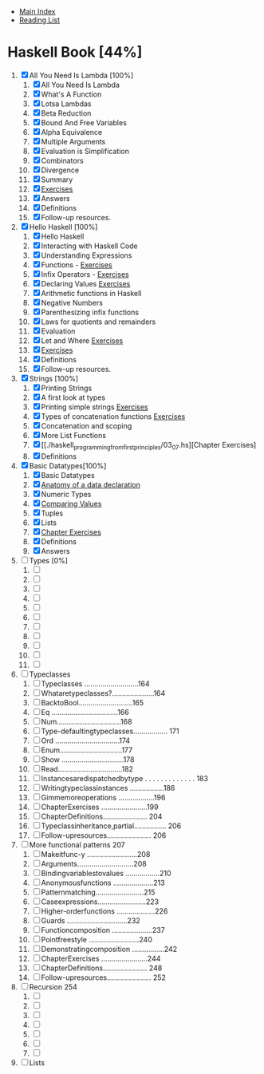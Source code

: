 + [[../index.org][Main Index]]
+ [[./index.org][Reading List]]

* Haskell Book [44%]
1. [X] All You Need Is Lambda [100%]
   1. [X] All You Need Is Lambda
   2. [X] What's A Function
   3. [X] Lotsa Lambdas
   4. [X] Beta Reduction
   5. [X] Bound And Free Variables
   6. [X] Alpha Equivalence
   7. [X] Multiple Arguments
   8. [X] Evaluation is Simplification
   9. [X] Combinators
   10. [X] Divergence
   11. [X] Summary
   12. [X] [[./haskell_programming_from_first_principles/01.12.hs][Exercises]]
   13. [X] Answers
   14. [X] Definitions
   15. [X] Follow-up resources.
2. [X] Hello Haskell [100%]
   1. [X] Hello Haskell
   2. [X] Interacting with Haskell Code
   3. [X] Understanding Expressions
   4. [X] Functions - [[./haskell_programming_from_first_principles/02_04.lhs][Exercises]]
   5. [X] Infix Operators - [[./haskell_programming_from_first_principles/02_05.lhs][Exercises]]
   6. [X] Declaring Values [[./haskell_programming_from_first_principles/02_06.lhs][Exercises]]
   7. [X] Arithmetic functions in Haskell
   8. [X] Negative Numbers
   9. [X] Parenthesizing infix functions
   10. [X] Laws for quotients and remainders
   11. [X] Evaluation
   12. [X] Let and Where [[./haskell_programming_from_first_principles/02_12.hs][Exercises]]
   13. [X] [[./haskell_programming_from_first_principles/02_13.hs][Exercises]]
   14. [X] Definitions
   15. [X] Follow-up resources.
3. [X] Strings [100%]
   1. [X] Printing Strings
   2. [X] A first look at types
   3. [X] Printing simple strings [[./haskell_programming_from_first_principles/03_03.hs][Exercises]]
   4. [X] Types of concatenation functions [[./haskell_programming_from_first_principles/03_04.hs][Exercises]]
   5. [X] Concatenation and scoping
   6. [X] More List Functions
   7. [X] [[./haskell_programming_from_first_principles/03_07.hs][Chapter Exercises]
   8. [X] Definitions
4. [X] Basic Datatypes[100%]
   1. [X] Basic Datatypes
   2. [X] [[./haskell_programming_from_first_principles/04_02.hs][Anatomy of a data declaration]]
   3. [X] Numeric Types
   4. [X] [[./haskell_programming_from_first_principles/04_04.hs][Comparing Values]]
   5. [X] Tuples
   6. [X] Lists
   7. [X] [[./haskell_programming_from_first_principles/04_07.hs][Chapter Exercises]]
   8. [X] Definitions
   9. [X] Answers
5. [ ] Types [0%]
   1. [ ]
   2. [ ]
   3. [ ]
   4. [ ]
   5. [ ]
   6. [ ]
   7. [ ]
   8. [ ]
   9. [ ]
   10. [ ]
   11. [ ]
6. [ ] Typeclasses
   1. [ ] Typeclasses ...........................164
   2. [ ] Whataretypeclasses?.....................164
   3. [ ] BacktoBool...........................165
   4. [ ] Eq .................................166
   5. [ ] Num................................168
   6. [ ] Type-defaultingtypeclasses................. 171
   7. [ ] Ord ................................174
   8. [ ] Enum...............................177
   9. [ ] Show ...............................178
   10. [ ] Read................................182
   11. [ ] Instancesaredispatchedbytype . . . . . . . . . . . . . 183
   12. [ ] Writingtypeclassinstances .................186
   13. [ ] Gimmemoreoperations ..................196
   14. [ ] ChapterExercises .......................199
   15. [ ] ChapterDefinitions...................... 204
   16. [ ] Typeclassinheritance,partial................ 206
   17. [ ] Follow-upresources...................... 206
7. [ ] More functional patterns 207
   1. [ ] Makeitfunc-y .........................208
   2. [ ] Arguments............................208
   3. [ ] Bindingvariablestovalues .................210
   4. [ ] Anonymousfunctions ....................213
   5. [ ] Patternmatching........................215
   6. [ ] Caseexpressions........................223
   7. [ ] Higher-orderfunctions ...................226
   8. [ ] Guards ..............................232
   9. [ ] Functioncomposition ....................237
   10. [ ] Pointfreestyle .........................240
   11. [ ] Demonstratingcomposition ................242
   12. [ ] ChapterExercises .......................244
   13. [ ] ChapterDefinitions...................... 248
   14. [ ] Follow-upresources...................... 252
8. [ ] Recursion 254
   1. [ ]
   2. [ ]
   3. [ ]
   4. [ ]
   5. [ ]
   6. [ ]
   7. [ ]
9. [ ] Lists
